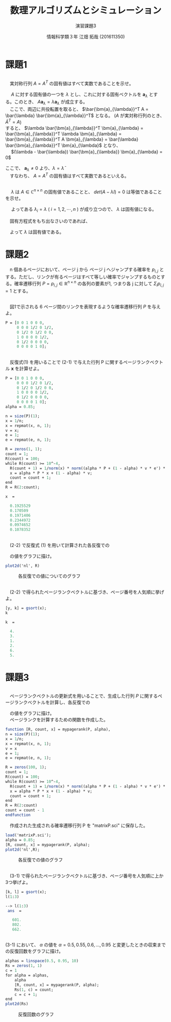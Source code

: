 #+TITLE: 数理アルゴリズムとシミュレーション
#+SUBTITLE: 演習課題3
#+AUTHOR: 情報科学類３年 江畑 拓哉 (201611350)
# This is a Bibtex reference
#+OPTIONS: ':nil *:t -:t ::t <:t H:3 \n:t arch:headline ^:nil
#+OPTIONS: author:t broken-links:nil c:nil creator:nil
#+OPTIONS: d:(not "LOGBOOK") date:nil e:nil email:nil f:t inline:t num:t
#+OPTIONS: p:nil pri:nil prop:nil stat:t tags:t tasks:t tex:t
#+OPTIONS: timestamp:nil title:t toc:nil todo:t |:t
#+DATE: 
#+LANGUAGE: en
#+SELECT_TAGS: export
#+EXCLUDE_TAGS: noexport
#+CREATOR: Emacs 24.5.1 (Org mode 9.1.4)
#+LATEX_CLASS: ma-simu
#+LATEX_CLASS_OPTIONS: 
#+LaTeX_CLASS_OPTIONS:
#+DESCRIPTION:
#+KEYWORDS:
#+STARTUP: indent overview inlineimages

* 課題1
** 
　実対称行列 $A = A^T$ の固有値はすべて実数であることを示せ。

　 $A$ に対する固有値の一つを $\lambda$ とし、これに対する固有ベクトルを $\bm{a}_{\lambda}$ とする。このとき、 $A\bm{a}_{\lambda} = \lambda \bm{a}_{\lambda}$ が成立する。
　ここで、両辺に共役転置を取ると、 $\bar{\bm{a}_{\lambda}}^T A = \bar{\lambda} \bar{\bm{a}_{\lambda}}^T$ となる。 ($A$ が実対称行列のとき、 $\bar{A}^T = A$)
  すると、 $\lambda \bar{\bm{a}_{\lambda}}^T \bm{a}_{\lambda} = \bar{\bm{a}_{\lambda}}^T \lambda \bm{a}_{\lambda} = \bar{\bm{a}_{\lambda}}^T A  \bm{a}_{\lambda} = \bar{\lambda} \bar{\bm{a}_{\lambda}}^T \bm{a}_{\lambda}$ となり、
　 $(\lambda - \bar{\lambda}) \bar{\bm{a}_{\lambda}} \bm{a}_{\lambda} = 0$
 
 ここで、 $\bm{a}_{\lambda} \neq 0$ より、$\lambda = \bar{\lambda}$ 
　すなわち、 $A = A^T$ の固有値はすべて実数であるといえる。

** 
　 $\lambda$ は $A \in \mathbb{C}^{n \times n}$ の固有値であることと、 $det(A-\lambda I) = 0$ は等価であることを示せ。 

\begin{eqnarray*}
det(A - \lambda I) = 0 \\
\Leftrightarrow (\lambda_1 - \lambda)(\lambda_2 - \lambda) \cdots (\lambda_n - \lambda) = 0 
\end{eqnarray*}

　 よってある $\lambda_i = \lambda$ ( $i=1, 2, \cdots ,n$ ) が成り立つので、 $\lambda$ は固有値になる。 

　固有方程式をもち出なさいのであれば、
\begin{eqnarray*}
A \bm{x} = \lambda \bm{x} \ \ \  \bm{x} \neq 0 \\
\Leftrightarrow (A - \lambda I) \bm{x} = 0 \\
\Leftrightarrow det(A - \lambda I) = 0
\end{eqnarray*}
　よって $\lambda$ は固有値である。

* 課題2
　n 個あるページにおいて、ページ j から ページ j へジャンプする確率を $p_{i, j}$ とする。ただし、リンクが有るページはすべて等しい確率でジャンプするものとする。確率遷移行列 $P = {p_{i,j}}\in\mathbb{R}^{n\times n}$ の各列の要素が1, つまり各 j に対して $\Sigma_i p_{i, j} = 1$ とする。
** 
　図1で示される 6 ページ間のリンクを表現するような確率遷移行列 $P$ を与えよ。

#+begin_src scilab
P = [0 0 1 0 0 0,
     0 0 0 1/2 0 1/2,
     0 1/2 0 1/2 0 0,
     1 0 0 0 0 1/2,
     0 1/2 0 0 0 0,
     0 0 0 0 1 0];
#+end_src
** 
　反復式(1) を用いることで (2-1) で与えた行列 P に関するページランクベクトル $\bm{x}$ を計算せよ。

#+begin_src scilab
P = [0 0 1 0 0 0,
     0 0 0 1/2 0 1/2,
     0 1/2 0 1/2 0 0,
     1 0 0 0 0 1/2,
     0 1/2 0 0 0 0,
     0 0 0 0 1 0];
alpha = 0.85;

n = size(P)(1);
x = 1/n;
x = repmat(x, n, 1);
v = x;
e = 1;
e = repmat(e, n, 1);

R = zeros(1, 1);
count = 1;
R(count) = 100;
while R(count) >= 10^-4,
  R(count + 1) = 1/norm(x) * norm((alpha * P + (1 - alpha) * v * e') * x - x);
  x = alpha * P * x + (1 - alpha) * v;
  count = count + 1;
end
R = R(2:count);
#+end_src

#+begin_src scilab
 x  = 

   0.1925529
   0.170509
   0.1971406
   0.2344972
   0.0974652
   0.1078352
#+end_src

** 
　(2-2) で反復式 (1) を用いて計算された各反復での
\begin{eqnarray*}
\cfrac{1}{||\bm{x}^{(k)}||_2} ||[\alpha P + (1 - \alpha) \bm{v} \bm{e}^T] \bm{x}^{(k)} - \bm{x}^{k}||_2 
\end{eqnarray*}
　の値をグラフに描け。

#+begin_src scilab
plot2d('nl', R)
#+end_src

#+CAPTION: 各反復での値についてのグラフ
#+ATTR_LATEX: :width 10cm
[[./2-3.png]]
** 
　(2-2) で得られたページランクベクトルに基づき、ページ番号を人気順に挙げよ。

#+begin_src scilab
[y, k] = gsort(x);
k
#+end_src

#+begin_src scilab
 k  = 

   4.
   3.
   1.
   2.
   6.
   5.
#+end_src


* 課題3
** 
　ページランクベクトルの更新式を用いることで、生成した行列 $P$ に関するページランクベクトルを計算し、各反復での
\begin{eqnarray*}
\cfrac{1}{||\bm{x}^{k}||_2} ||[\alpha P + (1 - \alpha)\bm{v}\bm{e}^T] \bm{x}^{k} - \bm{x}||_2
\end{eqnarray*}
　の値をグラフに描け。
　ページランクを計算するための関数を作成した。
#+begin_src scilab
function [R, count, x] = mypagerank(P, alpha),
n = size(P)(1);
x = 1/n;
x = repmat(x, n, 1);
v = x
e = 1;
e = repmat(e, n, 1);

R = zeros(100, 1);
count = 1;
R(count) = 100;
while R(count) >= 10^-4,
  R(count + 1) = 1/norm(x) * norm((alpha * P + (1 - alpha) * v * e') * x - x);
  x = alpha * P * x + (1 - alpha) * v;
  count = count + 1;
end
R = R(2:count)
count = count - 1
endfunction
#+end_src

　作成された生成される確率遷移行列 P を "matrixP.sci" に保存した。
#+begin_src scilab
load('matrixP.sci');
alpha = 0.85;
[R, count, x] = mypagerank(P, alpha);
plot2d('nl',R);
#+end_src
#+CAPTION: 各反復での値のグラフ
#+ATTR_LATEX: :width 10cm
[[./3-1.png]]

** 
　(3-1) で得られたページランクベクトルに基づき、ページ番号を人気順に上か3つ挙げよ。

#+begin_src scilab
[k, l] = gsort(x);
l(1:3)
#+end_src

#+begin_src scilab
--> l(1:3)
 ans  =

   601.
   802.
   662.
#+end_src

** 
 (3-1) において、 $\alpha$ の値を $\alpha = 0.5, 0.55, 0.6, \dots , 0.95$ と変更したときの収束までの反復回数をグラフに描け。
 
#+begin_src scilab
alphas = linspace(0.5, 0.95, 10)
Rs = zeros(1, 1)
c = 1
for alpha = alphas,
    alpha
    [R, count, x] = mypagerank(P, alpha);
    Rs(1, c) = count;
    c = c + 1;
end
plot2d(Rs)
#+end_src

#+CAPTION: 反復回数のグラフ
#+ATTR_LATEX: :width 10cm
[[./3-1.png]]
